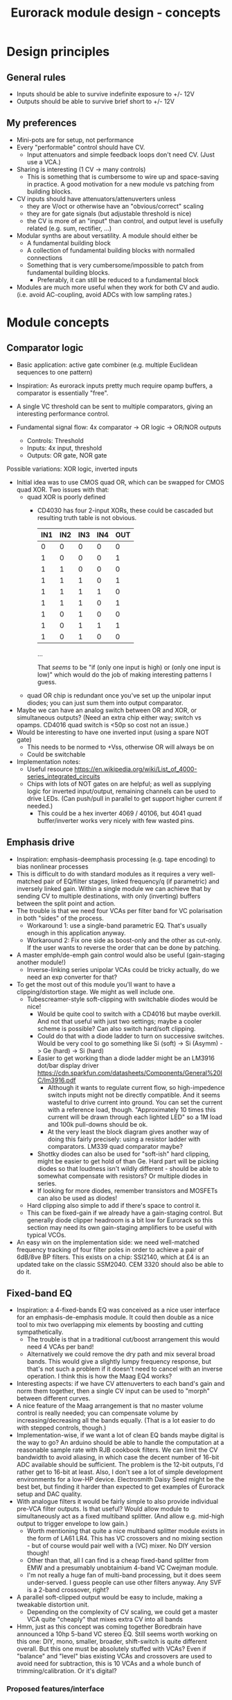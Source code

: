#+TITLE: Eurorack module design - concepts

* Design principles

** General rules
   - Inputs should be able to survive indefinite exposure to +/- 12V
   - Outputs should be able to survive brief short to +/- 12V
   
** My preferences
   - Mini-pots are for setup, not performance
   - Every "performable" control should have CV.
     - Input attenuators and simple feedback loops don't need
       CV. (Just use a VCA.)
   - Sharing is interesting (1 CV -> many controls)
     - This is something that is cumbersome to wire up and
       space-saving in practice. A good motivation for a new module vs
       patching from building blocks.
   - CV inputs should have attenuators/attenuverters unless
     - they are V/oct or otherwise have an "obvious/correct" scaling
     - they are for gate signals (but adjustable threshold is nice)
     - the CV is more of an "input" than control, and output level is
       usefully related (e.g. sum, rectifier, ...)
   - Modular synths are about versatility. A module should either be
     - A fundamental building block
     - A collection of fundamental building blocks with normalled connections
     - Something that is very cumbersome/impossible to patch from
       fundamental building blocks.
       - Preferably, it can still be reduced to a fundamental block
   - Modules are much more useful when they work for both CV and
     audio. (i.e. avoid AC-coupling, avoid ADCs with low sampling rates.)

* Module concepts

** Comparator logic
   - Basic application: active gate combiner (e.g. multiple Euclidean
     sequences to one pattern)
   - Inspiration: As eurorack inputs pretty much require opamp
     buffers, a comparator is essentially "free".
   - A single VC threshold can be sent to multiple comparators, giving an
     interesting performance control.

   - Fundamental signal flow: 4x comparator -> OR logic -> OR/NOR outputs
     - Controls: Threshold
     - Inputs: 4x input, threshold
     - Outputs: OR gate, NOR gate

   Possible variations: XOR logic, inverted inputs
   - Initial idea was to use CMOS quad OR, which can be swapped for
     CMOS quad XOR. Two issues with that:
     - quad XOR is poorly defined
       - CD4030 has four 2-input XORs, these could be cascaded but
         resulting truth table is not obvious.

         | IN1 | IN2 | IN3 | IN4 | OUT |
         |-----+-----+-----+-----+-----|
         |   0 |   0 |   0 |   0 |   0 |
         |   1 |   0 |   0 |   0 |   1 |
         |   1 |   1 |   0 |   0 |   0 |
         |   1 |   1 |   1 |   0 |   1 |
         |   1 |   1 |   1 |   1 |   0 |
         |   1 |   1 |   1 |   0 |   1 |
         |   1 |   0 |   1 |   0 |   0 |
         |   1 |   0 |   1 |   1 |   1 |
         |   1 |   0 |   1 |   0 |   0 |

         ...

         That /seems/ to be "if (only one input is high) or (only one
         input is low)" which would do the job of making interesting
         patterns I guess.
   
     - quad OR chip is redundant once you've set up the unipolar input
       diodes; you can just sum them into output comparator.
   - Maybe we can have an analog switch between OR and XOR, or
     simultaneous outputs? (Need an extra chip either way; switch vs
     opamps. CD4016 quad switch is <50p so cost not an issue.)
   - Would be interesting to have one inverted input (using a spare
     NOT gate)
     - This needs to be normed to +Vss, otherwise OR will always be on
     - Could be switchable

   - Implementation notes:
     - Useful resource https://en.wikipedia.org/wiki/List_of_4000-series_integrated_circuits
     - Chips with lots of NOT gates on are helpful; as well as
       supplying logic for inverted input/output, remaining channels
       can be used to drive LEDs. (Can push/pull in parallel to get
       support higher current if needed.)
       - This could be a hex inverter 4069 / 40106, but 4041 quad
         buffer/inverter works very nicely with few wasted pins.

** Emphasis drive

   - Inspiration: emphasis-deemphasis processing (e.g. tape encoding)
     to bias nonlinear processes
   - This is difficult to do with standard modules as it requires a
     very well-matched pair of EQ/filter stages, linked frequency/q
     (if parametric) and inversely linked gain. Within a single module
     we can achieve that by sending CV to multiple destinations, with
     only (inverting) buffers between the split point and action.
   - The trouble is that we need four VCAs per filter band for VC
     polarisation in both "sides" of the process.
     - Workaround 1: use a single-band parametric EQ. That's usually
       enough in this application anyway.
     - Workaround 2: Fix one side as boost-only and the other as
       cut-only. If the user wants to reverse the order that can be
       done by patching.
   - A master emph/de-emph gain control would also be useful
     (gain-staging another module!)
     - Inverse-linking series unipolar VCAs could be tricky actually, do we need
       an exp converter for that?
   - To get the most out of this module you'll want to have a
     clipping/distortion stage. We might as well include one.
     - Tubescreamer-style soft-clipping with switchable diodes would be nice!
       - Would be quite cool to switch with a CD4016 but maybe
         overkill.  And not that useful with just two settings; maybe
         a cooler scheme is possible? Can also switch hard/soft
         clipping.
       - Could do that with a diode ladder to turn on successive
         switches. Would be very cool to go something like Si (soft)
         -> Si (Asymm) -> Ge (hard) -> Si (hard)
       - Easier to get working than a diode ladder might be an LM3916
         dot/bar display driver
         https://cdn.sparkfun.com/datasheets/Components/General%20IC/lm3916.pdf
         - Although it wants to regulate current flow, so
           high-impedence switch inputs might not be directly
           compatible. And it seems wasteful to drive current into
           ground. You can set the current with a reference load,
           though.  "Approximately 10 times this current will be drawn
           through each lighted LED" so a 1M load and 100k pull-downs
           should be ok.
         - At the very least the block diagram gives another way of
           doing this fairly precisely: using a resistor ladder with
           comparators. LM339 quad comparator maybe?
       - Shottky diodes can also be used for "soft-ish" hard clipping,
         might be easier to get hold of than Ge. Hard part will be
         picking diodes so that loudness isn't wildly different -
         should be able to somewhat compensate with resistors? Or
         multiple diodes in series.
       - If looking for more diodes, remember transistors and MOSFETs
         can also be used as diodes!
     - Hard clipping also simple to add if there's space to control it.
     - This can be fixed-gain if we already have a gain-staging
       control. But generally diode clipper headroom is a bit low for
       Eurorack so this section may need its own gain-staging
       amplifiers to be useful with typical VCOs.
   - An easy win on the implementation side: we need well-matched
     frequency tracking of four filter poles in order to achieve a
     pair of 6dB/8ve BP filters. This exists on a chip: SSI2140, which
     at £4 is an updated take on the classic SSM2040. CEM 3320 should
     also be able to do it.

** Fixed-band EQ

   - Inspiration: a 4-fixed-bands EQ was conceived as a nice user interface for an
     emphasis-de-emphasis module. It could then double as a nice tool
     to mix two overlapping mix elements by boosting and cutting
     sympathetically.
     - The trouble is that in a traditional cut/boost arrangement this
       would need 4 VCAs per band!
     - Alternatively we could remove the dry path and mix several
       broad bands. This would give a slightly lumpy frequency
       response, but that's not such a problem if it doesn't need to
       cancel with an inverse operation. I think this is how the Maag
       EQ4 works?
   - Interesting aspects: if we have CV attenuverters to each band's
     gain and norm them together, then a single CV input can be used
     to "morph" between different curves.
   - A nice feature of the Maag arrangement is that no master volume
     control is really needed; you can compensate volume by
     increasing/decreasing all the bands equally. (That is a lot
     easier to do with stepped controls, though.)
   - Implementation-wise, if we want a lot of clean EQ bands maybe
     digital is the way to go? An arduino should be able to handle the
     computation at a reasonable sample rate with RJB cookbook
     filters. We can limit the CV bandwidth to avoid aliasing, in
     which case the decent number of 16-bit ADC available should be
     sufficient.  The problem is the 12-bit outputs, I'd rather get to
     16-bit at least. Also, I don't see a lot of simple development
     environments for a low-HP device. Electrosmith Daisy Seed might
     be the best bet, but finding it harder than expected to get
     examples of Eurorack setup and DAC quality.
   - With analogue filters it would be fairly simple to also provide
     individual pre-VCA filter outputs. Is that useful? Would allow
     module to simultaneously act as a fixed multiband splitter. (And
     allow e.g. mid-high output to trigger envelope to low gain.)
     - Worth mentioning that quite a nice multiband splitter module
       exists in the form of LA61 LR4. This has VC crossovers and no
       mixing section - but of course would pair well with a (VC)
       mixer. No DIY version though!
     - Other than that, all I can find is a cheap fixed-band splitter
       from EMW and a presumably unobtainium 4-band VC Cwejman module.
     - I'm not really a huge fan of multi-band processing, but it does
       seem under-served. I guess people can use other filters
       anyway. Any SVF is a 2-band crossover, right?
   - A parallel soft-clipped output would be easy to include, making a
     tweakable distortion unit.
     - Depending on the complexity of CV scaling, we could get a master
       VCA quite "cheaply" that mixes extra CV into all bands

   - Hmm, just as this concept was coming together Boredbrain have
     announced a 10hp 5-band VC stereo EQ. Still seems worth working
     on this one: DIY, mono, smaller, broader, shift-switch is quite
     different overall. But this one must be absolutely stuffed with
     VCAs? Even if "balance" and "level" bias existing VCAs and
     crossovers are used to avoid need for subtraction, this is 10
     VCAs and a whole bunch of trimming/calibration. Or it's digital?

*** Proposed features/interface
    - 4-band EQ consisting of four parallel filter sections: LP,
      low-mid BP, high-mid BP, HP
      - Each filter has 6dB/octave (single-pole) slopes, creating a
        gentle set of crossovers. By spacing these correctly the
        response shouldn't be _too_ lumpy, but will be less
        transparent than a classic add/subtract EQ arrangement.
        - If the stages are obtained by subtracting a series of
          low-pass filters, then they _should_ be able to recombine
          perfectly?

    - Each band can be controlled manually or by CV, in the following
      scheme:
      - Each band has a CV input with full-sized attenuverter,
        normalled to the CV input above it. This allows a single CV
        input to e.g. cut lows and boost low-mid with intuitive
        controls.
      - Top CV is normalled to positive voltage, giving manual EQ when
        no CV is plugged in.
      - With 0V input, output is approximately unity.
      - Positive/negative input are approximately symmetric
        cuts/boosts in dB (i.e. gain changes on log-scale)
      - With all attenuverters at max/min, common input CV gives gain
        boost/cut with roughly flat frequency response.
      - Input CV range is +/- 5V, ok to clip beyond that

    - Bandpass filters have different bandwidths in order to
      achieve the most useful frequency selections. A useful shift
      in character could be achieved by using an analog switch to
      modify RC values. This would be the same direction for all
      modified values (i.e. no inverter needed to control this!)
      Values would be changed in pairs to keep crossovers aligned.
      - Move LP and lower limit of BP1 to change bass response
      - Move higher limit of BP1 and lower limit of BP2 for mids control
      - Move HP and higher limit of BP2 for different high response.

      Clearly the mids shift is especially useful. Not clear which
      is then the more useful of lows and highs: low shift is nice
      for kick/bass eq, but high shift may help make best use of
      upper-mid band after shifting.      

    - Panel:

      #+begin_example

         ---------
        |   Hi    |
        | 0---O   |
        | Hi-Mid  |
        | 0---O   |
        | Lo-Mid  |
        | 0---O   |
        |  Low    |
        | 0---O   |
        |  Shift  |
        | 0  -o   |
        |In  Out  |
        | 0 0 0 0 |
        |  VCA DST|
        |_________|

      #+end_example

    - This includes a few optional features. Suggest that initial
      prototype skips the master VCA and distortion output; see how we
      do for space/complexity. But these add whole extra functions for
      not many extra components, so worth considering.

*** Implementation details
    - VCAs mostly work with much lower unipolar control voltages, and
      more range on negative (attenuation) side
      - Some considerable offset/scaling effort is going to be needed
        to get from nice +/- 5V range to a safe VCA range with 0V
        unity. We'd like to make a healthy gain range available (at
        least +/- 18dB?) so assume that VCA is usually attenuating and
        makeup gain is supplied.
    - SSI Quad VCA chip looks very promising as this should give
      fairly consistent exponential control over four channels
      simultaneously. Might still need a bit of trimming? VCAs seem to
      need a lot of trimming in general...


** Rungler

   - Note that Rob Hordijk is quite protective of the Benjolin design;
     things based on rungling should not be disseminated too widely
     without asking nicely.
     - But I get the impression that homebrew DIY things are very much
       approved of...
   - Benjolin looks like a lot of fun, but I don't really need the
     extra oscillators and filter. A standalone rungler-like processor
     would let me patch a Benjolin with other modules.
   - Fancyyyyy Rung Divisions looks much more suitable; a combination
     of an enhanced rungler and clock divider. Unfortunately it's out
     of production. https://www.fancysynthesis.net/
     - A new version is imminent, but will be a wide module with knobs
       on. I really like module designs that don't need knobs.
   - Basically I want a 4hp module that is just the left-hand side of
     a Rung Divisions. The schematics are available so this shouldn't
     be too hard.
     - The RHS looks well cool, actually; clock divider with switchable
       OR bus. But it could be a separate module.
   - Apparently the successor to RD will have an expander for
     Klee-like sequencing. Something I really like about the Rung
     Divisions design already is that the multiple rungler outputs
     are, effectively, parallel pre-set Klee sequencers. There's
     probably room for more innovation in this area.
     - e.g. an analog switch and resistors could be used to make a
       CV-addressable set of "Klee presets"
     - But multiple parallel outputs is simpler and cooler?
       - How about a compromise: switchable variations on multiple
         outputs?
   - Modwiggler thread https://modwiggler.com/forum/viewtopic.php?t=155934
     - Consider option to break the XOR feedback loop, simplifying behaviour
     - Repeater shows a bare-bones version as part of instrument with
       2 VCOs, mixer and wavefolder
     - J3RK posts a really cool 8-stage design with LED indicators
       - Those would look cute arranged in a little 4hp ring!
       - Note that this isn't possible with the usual 4021 shift
         register chip, which only exposes the last 3 stages as
         outputs. https://www.ti.com/lit/ds/symlink/cd4021b.pdf
         J3RK uses a 4094 instead. (It's not like we were
         using the jam inputs anyway, and the chip price is about the
         same...) https://www.ti.com/lit/ds/symlink/cd4094b.pdf
         - Also this design uses a SIP resistor network. 4094 has the
           outputs in two groups of four, so this could be very tidy
           on stripboard!
       - and a bunch of other cool circuits
   - Electro-music thread on original Benjolin is interesting
     https://electro-music.com/forum/viewtopic.php?t=38081
     - Uses SSM2164 (quad VCA) for oscillator core. Gets the
       exponential scaling for free.

   - Possible panel elements:
     - Inputs: clock, data, reset
       - What does reset do to a manually-programmed sequence? Is
         there any way to set up a shorter sequence with an 8-bit SR?
         Move feedback point?

     - Knobs: threshold, random

     - Switches/buttons: write, clear, XOR feedback, manual clock
       - (on)/off/(on) write/clear momentary toggle could work by
         setting data comparator threshold; that isolates it from
         input jack.
       - Manual clock button not generally found on these things but
         would be useful

     - Feedback: 678 LEDs, LED ring, LED ring w/ 678 in another
       colour, LED strip

     - Outputs: Bits 6, 7, 8, RUNG, GNUR, XOR
   
** Bussed clock divider
   - NLC's Divide and Conquer is very cool (fractional values!) but
     lacks reset inputs.
   - The right-hand side of Rung Divisions has a nice bus-switching
     setup to direct clock dividers into a common OR stream.
   - Could toggle between two different busses with SP3T switches,
     like a switched mult.
     - Is that actually useful though? Wouldn't you often want a
       division to appear in both?
     - With so many switches and ICs, might be an idea to _not_
       provide individual outputs
   - Would be nice to have logic other than OR... but how?
     - For AND, could have all unselected streams normed to "high"
     - For XOR, would need each selected stream to add a XOR stage to
       bus.
     - Some of those would need a few poles, perhaps using analog
       switch ICs?
       - This could add up to a lot of ICs...

** Clippers/waveshapers
   - Made a nice simple morphable shaper at https://tinyurl.com/ygknmmxr
     - it's just a hard clipper subtracted from a soft clipper, with
       variable gain on the hard clipper
     - Mixing and VCAs are things people have in their rack
       already. Simple DC-couple clippers are not.
   - How about a simple 4hp 8-jack module with 4 inputs (normalised
     together for easy parallel processing) and 4 outputs with
     different clippers?
     - Soft-clipping (feedback diodes)
     - Hard-clipping (Silicon, Ge, Zener?)
     - Opamp rail clipping (is this qualitatively different?)
     - Clean boost
     - OML Sinecore sine-shaper-on-a-chip
     - Saw-to-triangle function: either a full rectifier or triangle folder
     - Panel accessible-trimpots would be great for setting gain
   - Fixed gain based on +/- 5V is good for oscillator shaping and
     accessible to other stuff.
     - A clean boost (output-compensated?) would be rather useful
       anyway. Could be on a toggle switch?
   - Another interesting element of modular waveshapers, which is not
     generally accessible, are the diode ladders used in wave folding.
     If you provided access to each stage they could be patched into a
     customisable wavefolder!
     - Could also send them to +/- sum via on/off/on switches. Then
       you can e.g. set high values to "off" for clipping, low values
       "off" for fuzz, and create more folds with alternating +/-

       #+begin_example
        _____________
       | BYO WAVEFOLD|
       | IN  +/off/- |
       |  0          |
       |  1          |
       |  0 ->  o-   |
       |  2     |    |
       |  0 -> -o    |
       |  3     |    |
       |  0 ->  o-   |
       |  4     |    |
       |  0 -> -o    |
       |  5     |    |
       |  0 ->  o-   |
       |  6     |    |
       |  0 -> -o    |
       | GAIN   |MIX |
       |  0     0    |
       |_____________|

       #+end_example

       Ticks a lot of boxes! No pots, can break out for other purposes
       (e.g. splitting CV to multiple destinations), sensible default
       gain which can be manipulated by CV. 4hp theoretically possible
       but tight, 6hp would be more resonable. Needs one VCA and a lot
       of opamps. (Input/VCA section, 6 section output buffers, output
       mixer.) Output mixer would /normally/ be done by mixing between
       two inverting opamps in series, but it should also work to use
       both inputs of one opamp?

       Maybe skip the VCA, it's just on the input anyway. People have
       VCAs already... But add a bit of fixed gain? Could set with a
       jumper.

*** Clipper/splitter circuit
    - Proving more difficult than expected to get this hard-clipping
      topology to work nicely
      - LEDs might be the best clipping diode: high threshold
        voltage and gives quite a sharp corner. (Red LED gives 1.5-2.0V drop)
      - Another idea would be to use op-amp clipping. No need for
        extra diodes, but a bit more gain-staging needed. (Inputs
        should not clip to avoid TL072 phase inversion, so we go in
        quiet, apply some gain to clip output, then compensate with
        voltage divider.)
        - Could lower headroom with a different voltage supply, but
          that exacerbates phase-inversion so no real benefit
    - Here's a proof of concept in circuitjs:
      https://falstad.com/circuit/circuitjs.html?ctz=CQAgjCAMB0l3BWcMBMcUHYMGZIA4UA2ATmIxAUgoqoQFMBaMMAKACUQAWbFEHq-nzRQ+XWiKowELAIZdCnPtkIUMK7MpDFwSJkjDx4faMULZTkFMQIIwCQpCTYTZ0qWwY8CTt+zJDLADu8orYCLycCmKSQSHRqiqccFCxCGrxaeqakLGRocLcvII5AE5cPEJUhfFUBgEA5uURydXVMcEKApqdfIR4KR1Jvf2EGEV9KQAmID3KI0PVvJN0AGYyAK4ANgAuDJt0kyzToxEVJ8MgS6sbO3sHsefVPW0sjc9nC3iSKWWZSiqzbL+HLBDCQUITc5zAYgPBgRKcfpw9R4RQgkBgxScRGw+FcHHozHxInY-ro5F8VGwr6UtEsJJ+FAoUJUsIRAlQAD6Ck5kE5SWsnIQvNg8DIhHsKGFfJQvM52HpkD8UPBsOS0NqhG5nDlAuInJQ0Glorg4sl0oNnPh8pYZTwNOwVPFtJEdRycmd0IM9ou2jsID0wKMzlMjrIPjAnAwxFsCH6IdcDisNjsDn0hnRnqd6RewW9-Wq+YupS0OYqRbawNkGNVjsUFLrWh0Af9bqMYGgCmwzDU1nCkGYMfAne4YGwnDAVhIGAMUaD6L+GhUfxQPoX6VX-Wdm5h259nvCKQZyGZlzG4DsRSBUu1usgpCtfJgcEIN5lBuFCuCFNJuOXxF4EsKQQACtAcChQNqDNYgrct8H6EDANtZAfUQsDaEg+dYgsCDeBw85M3A846hGc93X8EYfWYbofX6f1AzbZJn3gaNMAQNJIDUZlRmxV1oLzOBSN4EiZiGEsRJ6aiATErC8zHaTankmY11eCia0UESMEPdoLxoui0CoPoyUVPwpIxYRJyiTw0XKW8+T1R8RUMM1XwtWVuBtIA
      - Better version now in falstad folder

    - Another interesting clipping topology: VC one-sided hard clip
      https://www.tutorialspoint.com/linear_integrated_circuits_applications/linear_integrated_circuits_applications_clippers.htm
      - Compared to a TS-style soft clipper, we take the output
        _after_ the feedback diode.
      - I don't see an easy way to make this two-sided, but it gives a
        lovely hard clip (as output is pulled to Vref)

** Unipolar/bipolar shifter

   - An interesting circuit related to a clipper that I haven't really
     seen in Eurorack is the /clamper/. This uses a capacitor,
     resistor and diode to collect a bias voltage whenever the signal
     exceeds the diode forward-voltage. Because the effect is damped
     by the capacitor, this doesn't have to cause distortion: it
     shifts a bipolar signal to a unipolar one (+/- an input bias).
     https://electronicsreference.com/analog/clamper_circuit/
   - Of course, converting from unipolar to bipolar is just a very
     low-frequency RC high-pass filter.

   - Could be useful to change the time constant to suit a given input
     signal. At very small time constants we'll get distortion, with
     large time constants it will react slowly.

   - Easy to VC the reference point, but how useful is that? Basically
     an offset control, could also be achived by mixing output.
     - Might make an interesting distortion at audio rate?

   - For modules that only take +ve CV input this could be a nice
     supporting utility. Do I have any of those? Good for VCA/LPG
     signals?
     - Could use at CV input section of an Ardiuno-based module to
       intelligently handle both unipolar and bipolar inputs. Could be
       a bit confusing if unexpected though.

** Ultrasonic processing

   - Several interesting processes can be clocked by an ultrasonic
     oscillator, e.g.
     - mod-demod audio encoding
     - NLC digital filter simulator
     - Switched-cap filter (implemented in the LTC1064 chip)
       - Fabrica does it with a 4066 - what rate limit does that impose?
         https://github.com/vauxflores/Electronics/tree/master/Eurorack/Fabrica
       - CD4066B datasheet mentions control repetitions in MHz and
         "propogation delay" of around 20 ns - so should be just about
         fast enough for glitches to not dominate behaviour?
       - The technical purpose of switched-cap filters is for
         implementing very steep filters at accurate, high
         frequencies. They absolutely can go to lower frequencies, but
         the clock is running at 50x the cutoff frequency which is
         audible for low frequencies. Could also get aliasing?
     - Sampling processors: Sample/hold, shift register, "rungling"
       - Especially Squid Axon with its four clocks per new sample...
       - Can generate intentional aliasing by resampling at audio rate
         without a filter
     - Delta-sigma modulation (i.e. "1-bit" ADC/DAC)
   - Would be nice to have proper V/octave control over these so they
     can be related to audible VCO frequencies.
     - Or use a frequency multiplier? CD4046B phase-locked loop VCO
       can go up to 1.2 MHz.
       - It might make a lot of sense to use a CD4046B as the main VCO
         source actually. It's cheap and voltage-controllable.
   - This whole class of processing falls squarely into "hard to do
     in-the-box", which is really what I'm interested in modular for
     :-D
     - That being said, some oversampled Reaktor simulations might
       help with dialing in useful parameter ranges...
   - An interesting thing to introduce to this stuff in general is
     jitter. What's the best way to introduce small timing
     inconsistencies to a square wave oscillator?
   - For some switched-capacitor/resistor arrangements we can manipulate the effective value with the /pulse width/ of the switching.
     - A single high-frequency sawtooth clock could drive multiple filters using (relatively cheap/simple) VC comparators.
     - That seems like a great source of multiple somewhat lofi VCFs. What could we do with those?
   - Nearest thing out there seems to be WMD synchrodyne, which
     implements VCO -> PLL -> switched-cap filter
     - In practice the character/workflow is rather dominated by wobbly PLL wrangling
     - As usual for WMD, the module has tight control spacing and is a tad pricy at ~£350-400
     - Still, it seems like a pretty comprehensive take on placing
       that chain under VC. Good stuff, no point in going the same way.
   - It may be a bad idea to send ultrasonic signals through Eurorack
     inputs/outputs. The format is not really engineered for
     them. Generally the advice with HF is to keep paths very short in
     order to a) avoid capacitative losses b) avoid crosstalk with
     your other stuff.
     - The synchrodyne allows an external clock for the PLL but not
       for the filter. It does allow PLL output, but that has a wide
       useful range.
     - Maybe near-ultrasound is fine. But radio is not far
       away... (Strictly speaking, audio range is Very Low Frequency
       (VLF) radio.)
   - Barton SRV is a PWM-based filter, providing two resonant SVFs
     with multiple outputs.
     https://www.bartonmusicalcircuits.com/srv/ There is an inbuilt
     fixed oscillator and external clock input. Very nice!
     - Switched-resistor rather than switched-capacitor
       - The two are not so different really; switched-capacitors also
         replace resistors.
     - Demo vid suggests the LPF doesn't really "close" completely?
       Should be tweakable.
     - Audio-rate clock vowel sound demo is rad. I should build one of
       these.
   - PWM control seems an interesting general alternative to a vactrol
     or VCA. How about a PWM VCA? Presumably this is how PWM
     compressors work?
     - For a PWM VCA, just send the input signal through the
       PWM-controlled switch. At zero pulse-width you have a perfect
       "off" state. At 50:50 you have half gain, so will need some
       makeup.
     - What about nonlinear elements? Would this be one way to make a
       morphable transfer function?
